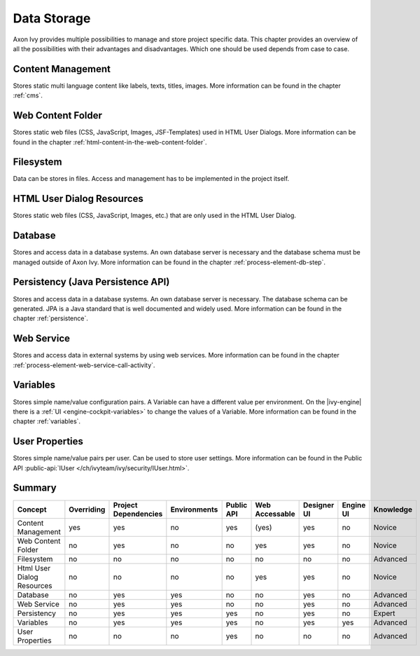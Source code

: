 Data Storage
============

Axon Ivy provides multiple possibilities to manage and store project
specific data. This chapter provides an overview of all the
possibilities with their advantages and disadvantages. Which one should
be used depends from case to case.

Content Management
------------------

Stores static multi language content like labels, texts, titles, images.
More information can be found in the chapter :ref:`cms`.

Web Content Folder
------------------

Stores static web files (CSS, JavaScript, Images, JSF-Templates) used in
HTML User Dialogs.
More information can be found in the chapter 
:ref:`html-content-in-the-web-content-folder`.

Filesystem
----------

Data can be stores in files. Access and management has to be implemented
in the project itself.

HTML User Dialog Resources
--------------------------

Stores static web files (CSS, JavaScript, Images, etc.) that are only
used in the HTML User Dialog.

Database
--------

Stores and access data in a database systems. An own database
server is necessary and the database schema must be managed outside of
Axon Ivy.
More information can be found in the chapter :ref:`process-element-db-step`.

Persistency (Java Persistence API)
----------------------------------

Stores and access data in a database systems. An own database
server is necessary. The database schema can be generated. JPA is a Java
standard that is well documented and widely used. 
More information can be found in the chapter :ref:`persistence`.

Web Service
-----------

Stores and access data in external systems by using web services.
More information can be found in the chapter :ref:`process-element-web-service-call-activity`.

Variables
---------

Stores simple name/value configuration pairs. A Variable can have a different
value per environment. On the |ivy-engine| there is a :ref:`UI
<engine-cockpit-variables>` to change the values of a Variable. More information
can be found in the chapter :ref:`variables`.

User Properties
---------------

Stores simple name/value pairs per user. Can be used to store user
settings.
More information can be found in the Public API
:public-api:`IUser </ch/ivyteam/ivy/security/IUser.html>`.


Summary
-------

+-------------------------------+------------+----------------------+--------------+------------+----------------+-------------+-----------+-----------+
| Concept                       | Overriding | Project Dependencies | Environments | Public API | Web Accessable | Designer UI | Engine UI | Knowledge |
+===============================+============+======================+==============+============+================+=============+===========+===========+
| Content Management            | yes        | yes                  | no           | yes        | (yes)          | yes         | no        | Novice    |
+-------------------------------+------------+----------------------+--------------+------------+----------------+-------------+-----------+-----------+
| Web Content Folder            | no         | yes                  | no           | no         | yes            | yes         | no        | Novice    |
+-------------------------------+------------+----------------------+--------------+------------+----------------+-------------+-----------+-----------+
| Filesystem                    | no         | no                   | no           | no         | no             | no          | no        | Advanced  |
+-------------------------------+------------+----------------------+--------------+------------+----------------+-------------+-----------+-----------+
| Html User Dialog Resources    | no         | no                   | no           | no         | yes            | yes         | no        | Novice    |
+-------------------------------+------------+----------------------+--------------+------------+----------------+-------------+-----------+-----------+
| Database                      | no         | yes                  | yes          | no         | no             | yes         | no        | Advanced  |
+-------------------------------+------------+----------------------+--------------+------------+----------------+-------------+-----------+-----------+
| Web Service                   | no         | yes                  | yes          | no         | no             | yes         | no        | Advanced  |
+-------------------------------+------------+----------------------+--------------+------------+----------------+-------------+-----------+-----------+
| Persistency                   | no         | yes                  | yes          | yes        | no             | yes         | no        | Expert    |
+-------------------------------+------------+----------------------+--------------+------------+----------------+-------------+-----------+-----------+
| Variables                     | no         | yes                  | yes          | yes        | no             | yes         | yes       | Advanced  |
+-------------------------------+------------+----------------------+--------------+------------+----------------+-------------+-----------+-----------+
| User Properties               | no         | no                   | no           | yes        | no             | no          | no        | Advanced  |
+-------------------------------+------------+----------------------+--------------+------------+----------------+-------------+-----------+-----------+
